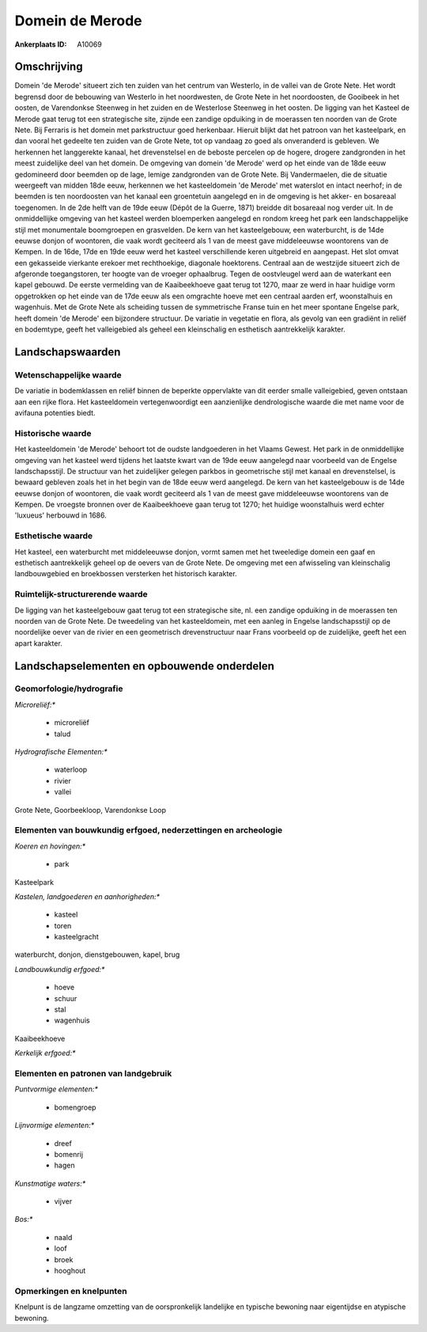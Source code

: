 Domein de Merode
================

:Ankerplaats ID: A10069




Omschrijving
------------

Domein 'de Merode' situeert zich ten zuiden van het centrum van
Westerlo, in de vallei van de Grote Nete. Het wordt begrensd door de
bebouwing van Westerlo in het noordwesten, de Grote Nete in het
noordoosten, de Gooibeek in het oosten, de Varendonkse Steenweg in het
zuiden en de Westerlose Steenweg in het oosten. De ligging van het
Kasteel de Merode gaat terug tot een strategische site, zijnde een
zandige opduiking in de moerassen ten noorden van de Grote Nete. Bij
Ferraris is het domein met parkstructuur goed herkenbaar. Hieruit blijkt
dat het patroon van het kasteelpark, en dan vooral het gedeelte ten
zuiden van de Grote Nete, tot op vandaag zo goed als onveranderd is
gebleven. We herkennen het langgerekte kanaal, het drevenstelsel en de
beboste percelen op de hogere, drogere zandgronden in het meest
zuidelijke deel van het domein. De omgeving van domein 'de Merode' werd
op het einde van de 18de eeuw gedomineerd door beemden op de lage,
lemige zandgronden van de Grote Nete. Bij Vandermaelen, die de situatie
weergeeft van midden 18de eeuw, herkennen we het kasteeldomein 'de
Merode' met waterslot en intact neerhof; in de beemden is ten
noordoosten van het kanaal een groentetuin aangelegd en in de omgeving
is het akker- en bosareaal toegenomen. In de 2de helft van de 19de eeuw
(Dépôt de la Guerre, 1871) breidde dit bosareaal nog verder uit. In de
onmiddellijke omgeving van het kasteel werden bloemperken aangelegd en
rondom kreeg het park een landschappelijke stijl met monumentale
boomgroepen en grasvelden. De kern van het kasteelgebouw, een
waterburcht, is de 14de eeuwse donjon of woontoren, die vaak wordt
geciteerd als 1 van de meest gave middeleeuwse woontorens van de Kempen.
In de 16de, 17de en 19de eeuw werd het kasteel verschillende keren
uitgebreid en aangepast. Het slot omvat een gekasseide vierkante erekoer
met rechthoekige, diagonale hoektorens. Centraal aan de westzijde
situeert zich de afgeronde toegangstoren, ter hoogte van de vroeger
ophaalbrug. Tegen de oostvleugel werd aan de waterkant een kapel
gebouwd. De eerste vermelding van de Kaaibeekhoeve gaat terug tot 1270,
maar ze werd in haar huidige vorm opgetrokken op het einde van de 17de
eeuw als een omgrachte hoeve met een centraal aarden erf, woonstalhuis
en wagenhuis. Met de Grote Nete als scheiding tussen de symmetrische
Franse tuin en het meer spontane Engelse park, heeft domein 'de Merode'
een bijzondere structuur. De variatie in vegetatie en flora, als gevolg
van een gradiënt in reliëf en bodemtype, geeft het valleigebied als
geheel een kleinschalig en esthetisch aantrekkelijk karakter.



Landschapswaarden
-----------------


Wetenschappelijke waarde
~~~~~~~~~~~~~~~~~~~~~~~~


De variatie in bodemklassen en reliëf binnen de beperkte oppervlakte
van dit eerder smalle valleigebied, geven ontstaan aan een rijke flora.
Het kasteeldomein vertegenwoordigt een aanzienlijke dendrologische
waarde die met name voor de avifauna potenties biedt.

Historische waarde
~~~~~~~~~~~~~~~~~~


Het kasteeldomein 'de Merode' behoort tot de oudste landgoederen in
het Vlaams Gewest. Het park in de onmiddellijke omgeving van het kasteel
werd tijdens het laatste kwart van de 19de eeuw aangelegd naar voorbeeld
van de Engelse landschapsstijl. De structuur van het zuidelijker gelegen
parkbos in geometrische stijl met kanaal en drevenstelsel, is bewaard
gebleven zoals het in het begin van de 18de eeuw werd aangelegd. De kern
van het kasteelgebouw is de 14de eeuwse donjon of woontoren, die vaak
wordt geciteerd als 1 van de meest gave middeleeuwse woontorens van de
Kempen. De vroegste bronnen over de Kaaibeekhoeve gaan terug tot 1270;
het huidige woonstalhuis werd echter 'luxueus' herbouwd in 1686.

Esthetische waarde
~~~~~~~~~~~~~~~~~~

Het kasteel, een waterburcht met middeleeuwse
donjon, vormt samen met het tweeledige domein een gaaf en esthetisch
aantrekkelijk geheel op de oevers van de Grote Nete. De omgeving met een
afwisseling van kleinschalig landbouwgebied en broekbossen versterken
het historisch karakter.


Ruimtelijk-structurerende waarde
~~~~~~~~~~~~~~~~~~~~~~~~~~~~~~~~

De ligging van het kasteelgebouw gaat terug tot een strategische
site, nl. een zandige opduiking in de moerassen ten noorden van de Grote
Nete. De tweedeling van het kasteeldomein, met een aanleg in Engelse
landschapsstijl op de noordelijke oever van de rivier en een geometrisch
drevenstructuur naar Frans voorbeeld op de zuidelijke, geeft het een
apart karakter.



Landschapselementen en opbouwende onderdelen
--------------------------------------------



Geomorfologie/hydrografie
~~~~~~~~~~~~~~~~~~~~~~~~~


*Microreliëf:**

 * microreliëf
 * talud


*Hydrografische Elementen:**

 * waterloop
 * rivier
 * vallei


Grote Nete, Goorbeekloop, Varendonkse Loop

Elementen van bouwkundig erfgoed, nederzettingen en archeologie
~~~~~~~~~~~~~~~~~~~~~~~~~~~~~~~~~~~~~~~~~~~~~~~~~~~~~~~~~~~~~~~

*Koeren en hovingen:**

 * park


Kasteelpark

*Kastelen, landgoederen en aanhorigheden:**

 * kasteel
 * toren
 * kasteelgracht


waterburcht, donjon, dienstgebouwen, kapel, brug

*Landbouwkundig erfgoed:**

 * hoeve
 * schuur
 * stal
 * wagenhuis


Kaaibeekhoeve

*Kerkelijk erfgoed:**



Elementen en patronen van landgebruik
~~~~~~~~~~~~~~~~~~~~~~~~~~~~~~~~~~~~~

*Puntvormige elementen:**

 * bomengroep


*Lijnvormige elementen:**

 * dreef
 * bomenrij
 * hagen

*Kunstmatige waters:**

 * vijver


*Bos:**

 * naald
 * loof
 * broek
 * hooghout



Opmerkingen en knelpunten
~~~~~~~~~~~~~~~~~~~~~~~~~


Knelpunt is de langzame omzetting van de oorspronkelijk landelijke en
typische bewoning naar eigentijdse en atypische bewoning.
